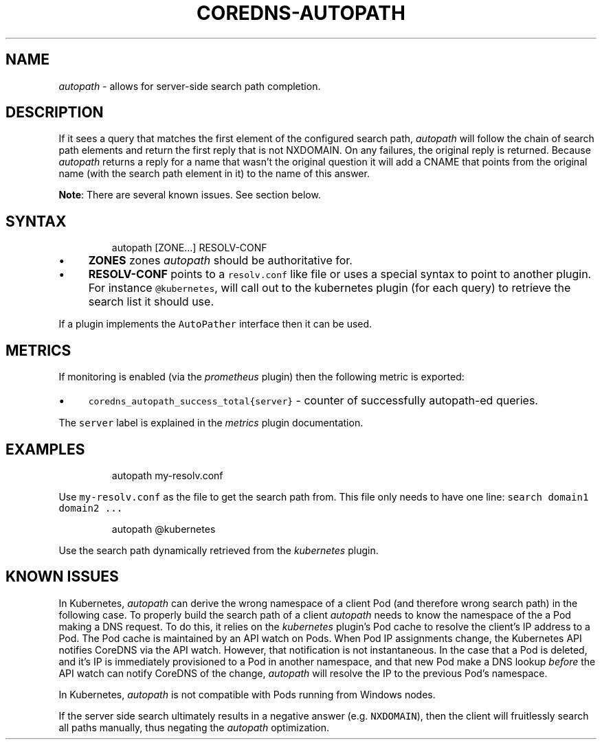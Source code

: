 .\" Generated by Mmark Markdown Processer - mmark.miek.nl
.TH "COREDNS-AUTOPATH" 7 "March 2020" "CoreDNS" "CoreDNS Plugins"

.SH "NAME"
.PP
\fIautopath\fP - allows for server-side search path completion.

.SH "DESCRIPTION"
.PP
If it sees a query that matches the first element of the configured search path, \fIautopath\fP will
follow the chain of search path elements and return the first reply that is not NXDOMAIN. On any
failures, the original reply is returned. Because \fIautopath\fP returns a reply for a name that wasn't
the original question it will add a CNAME that points from the original name (with the search path
element in it) to the name of this answer.

.PP
\fBNote\fP: There are several known issues.  See section below.

.SH "SYNTAX"
.PP
.RS

.nf
autopath [ZONE...] RESOLV\-CONF

.fi
.RE

.IP \(bu 4
\fBZONES\fP zones \fIautopath\fP should be authoritative for.
.IP \(bu 4
\fBRESOLV-CONF\fP points to a \fB\fCresolv.conf\fR like file or uses a special syntax to point to another
plugin. For instance \fB\fC@kubernetes\fR, will call out to the kubernetes plugin (for each
query) to retrieve the search list it should use.


.PP
If a plugin implements the \fB\fCAutoPather\fR interface then it can be used.

.SH "METRICS"
.PP
If monitoring is enabled (via the \fIprometheus\fP plugin) then the following metric is exported:

.IP \(bu 4
\fB\fCcoredns_autopath_success_total{server}\fR - counter of successfully autopath-ed queries.


.PP
The \fB\fCserver\fR label is explained in the \fImetrics\fP plugin documentation.

.SH "EXAMPLES"
.PP
.RS

.nf
autopath my\-resolv.conf

.fi
.RE

.PP
Use \fB\fCmy-resolv.conf\fR as the file to get the search path from. This file only needs to have one line:
\fB\fCsearch domain1 domain2 ...\fR

.PP
.RS

.nf
autopath @kubernetes

.fi
.RE

.PP
Use the search path dynamically retrieved from the \fIkubernetes\fP plugin.

.SH "KNOWN ISSUES"
.PP
In Kubernetes, \fIautopath\fP can derive the wrong namespace of a client Pod (and therefore wrong search path)
in the following case.  To properly build the search path of a client \fIautopath\fP needs to
know the namespace of the a Pod making a DNS request. To do this, it relies on the
\fIkubernetes\fP plugin's Pod cache to resolve the client's IP address to a Pod.  The Pod cache is maintained by
an API watch on Pods.  When Pod IP assignments change, the Kubernetes API notifies CoreDNS via the API watch.
However, that notification is not instantaneous. In the case that a Pod is deleted, and it's IP is
immediately provisioned to a Pod in another namespace, and that new Pod make a DNS lookup \fIbefore\fP the API watch
can notify CoreDNS of the change, \fIautopath\fP will resolve the IP to the previous Pod's namespace.

.PP
In Kubernetes, \fIautopath\fP is not compatible with Pods running from Windows nodes.

.PP
If the server side search ultimately results in a negative answer (e.g. \fB\fCNXDOMAIN\fR), then the client will
fruitlessly search all paths manually, thus negating the \fIautopath\fP optimization.

